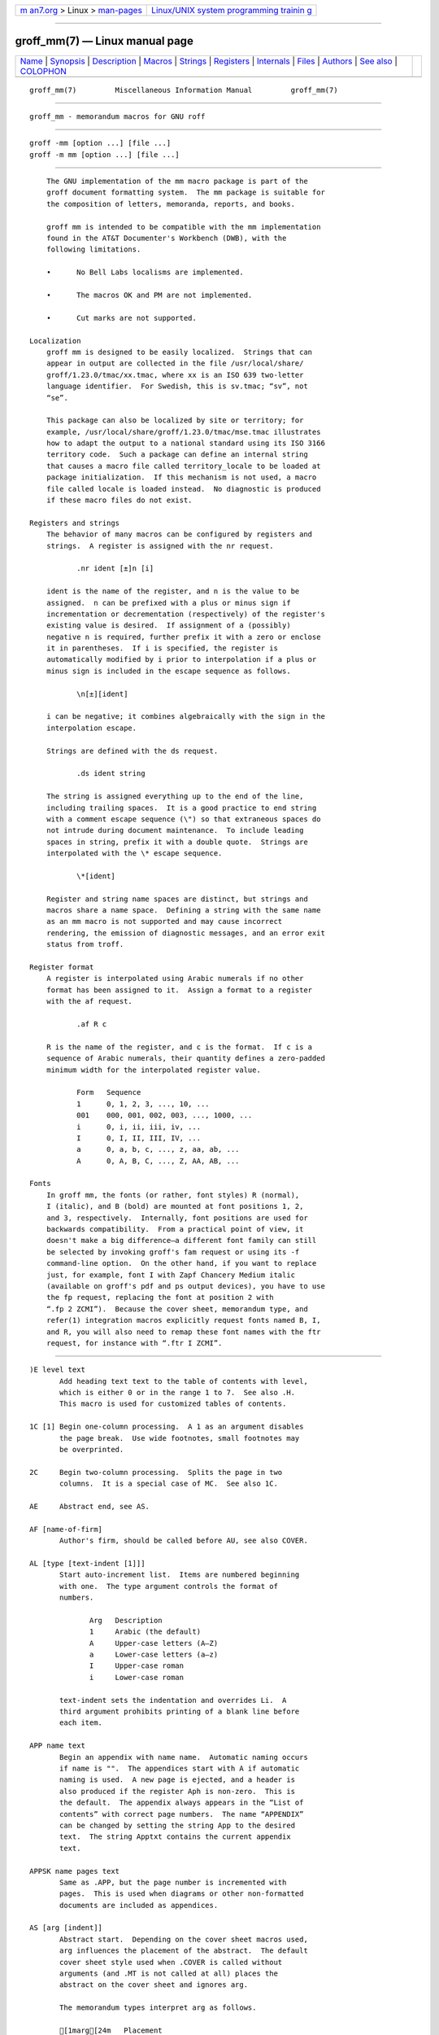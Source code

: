 .. container:: page-top

.. container:: nav-bar

   +----------------------------------+----------------------------------+
   | `m                               | `Linux/UNIX system programming   |
   | an7.org <../../../index.html>`__ | trainin                          |
   | > Linux >                        | g <http://man7.org/training/>`__ |
   | `man-pages <../index.html>`__    |                                  |
   +----------------------------------+----------------------------------+

--------------

groff_mm(7) — Linux manual page
===============================

+-----------------------------------+-----------------------------------+
| `Name <#Name>`__ \|               |                                   |
| `Synopsis <#Synopsis>`__ \|       |                                   |
| `Description <#Description>`__ \| |                                   |
| `Macros <#Macros>`__ \|           |                                   |
| `Strings <#Strings>`__ \|         |                                   |
| `Registers <#Registers>`__ \|     |                                   |
| `Internals <#Internals>`__ \|     |                                   |
| `Files <#Files>`__ \|             |                                   |
| `Authors <#Authors>`__ \|         |                                   |
| `See also <#See_also>`__ \|       |                                   |
| `COLOPHON <#COLOPHON>`__          |                                   |
+-----------------------------------+-----------------------------------+
| .. container:: man-search-box     |                                   |
+-----------------------------------+-----------------------------------+

::

   groff_mm(7)         Miscellaneous Information Manual         groff_mm(7)


-------------------------------------------------

::

          groff_mm - memorandum macros for GNU roff


---------------------------------------------------------

::

          groff -mm [option ...] [file ...]
          groff -m mm [option ...] [file ...]


---------------------------------------------------------------

::

          The GNU implementation of the mm macro package is part of the
          groff document formatting system.  The mm package is suitable for
          the composition of letters, memoranda, reports, and books.

          groff mm is intended to be compatible with the mm implementation
          found in the AT&T Documenter's Workbench (DWB), with the
          following limitations.

          •      No Bell Labs localisms are implemented.

          •      The macros OK and PM are not implemented.

          •      Cut marks are not supported.

      Localization
          groff mm is designed to be easily localized.  Strings that can
          appear in output are collected in the file /usr/local/share/
          groff/1.23.0/tmac/xx.tmac, where xx is an ISO 639 two-letter
          language identifier.  For Swedish, this is sv.tmac; “sv”, not
          “se”.

          This package can also be localized by site or territory; for
          example, /usr/local/share/groff/1.23.0/tmac/mse.tmac illustrates
          how to adapt the output to a national standard using its ISO 3166
          territory code.  Such a package can define an internal string
          that causes a macro file called territory_locale to be loaded at
          package initialization.  If this mechanism is not used, a macro
          file called locale is loaded instead.  No diagnostic is produced
          if these macro files do not exist.

      Registers and strings
          The behavior of many macros can be configured by registers and
          strings.  A register is assigned with the nr request.

                 .nr ident [±]n [i]

          ident is the name of the register, and n is the value to be
          assigned.  n can be prefixed with a plus or minus sign if
          incrementation or decrementation (respectively) of the register's
          existing value is desired.  If assignment of a (possibly)
          negative n is required, further prefix it with a zero or enclose
          it in parentheses.  If i is specified, the register is
          automatically modified by i prior to interpolation if a plus or
          minus sign is included in the escape sequence as follows.

                 \n[±][ident]

          i can be negative; it combines algebraically with the sign in the
          interpolation escape.

          Strings are defined with the ds request.

                 .ds ident string

          The string is assigned everything up to the end of the line,
          including trailing spaces.  It is a good practice to end string
          with a comment escape sequence (\") so that extraneous spaces do
          not intrude during document maintenance.  To include leading
          spaces in string, prefix it with a double quote.  Strings are
          interpolated with the \* escape sequence.

                 \*[ident]

          Register and string name spaces are distinct, but strings and
          macros share a name space.  Defining a string with the same name
          as an mm macro is not supported and may cause incorrect
          rendering, the emission of diagnostic messages, and an error exit
          status from troff.

      Register format
          A register is interpolated using Arabic numerals if no other
          format has been assigned to it.  Assign a format to a register
          with the af request.

                 .af R c

          R is the name of the register, and c is the format.  If c is a
          sequence of Arabic numerals, their quantity defines a zero-padded
          minimum width for the interpolated register value.

                 Form   Sequence
                 1      0, 1, 2, 3, ..., 10, ...
                 001    000, 001, 002, 003, ..., 1000, ...
                 i      0, i, ii, iii, iv, ...
                 I      0, I, II, III, IV, ...
                 a      0, a, b, c, ..., z, aa, ab, ...
                 A      0, A, B, C, ..., Z, AA, AB, ...

      Fonts
          In groff mm, the fonts (or rather, font styles) R (normal),
          I (italic), and B (bold) are mounted at font positions 1, 2,
          and 3, respectively.  Internally, font positions are used for
          backwards compatibility.  From a practical point of view, it
          doesn't make a big difference—a different font family can still
          be selected by invoking groff's fam request or using its -f
          command-line option.  On the other hand, if you want to replace
          just, for example, font I with Zapf Chancery Medium italic
          (available on groff's pdf and ps output devices), you have to use
          the fp request, replacing the font at position 2 with
          “.fp 2 ZCMI”).  Because the cover sheet, memorandum type, and
          refer(1) integration macros explicitly request fonts named B, I,
          and R, you will also need to remap these font names with the ftr
          request, for instance with “.ftr I ZCMI”.


-----------------------------------------------------

::

          )E level text
                 Add heading text text to the table of contents with level,
                 which is either 0 or in the range 1 to 7.  See also .H.
                 This macro is used for customized tables of contents.

          1C [1] Begin one-column processing.  A 1 as an argument disables
                 the page break.  Use wide footnotes, small footnotes may
                 be overprinted.

          2C     Begin two-column processing.  Splits the page in two
                 columns.  It is a special case of MC.  See also 1C.

          AE     Abstract end, see AS.

          AF [name-of-firm]
                 Author's firm, should be called before AU, see also COVER.

          AL [type [text-indent [1]]]
                 Start auto-increment list.  Items are numbered beginning
                 with one.  The type argument controls the format of
                 numbers.

                        Arg   Description
                        1     Arabic (the default)
                        A     Upper-case letters (A–Z)
                        a     Lower-case letters (a–z)
                        I     Upper-case roman
                        i     Lower-case roman

                 text-indent sets the indentation and overrides Li.  A
                 third argument prohibits printing of a blank line before
                 each item.

          APP name text
                 Begin an appendix with name name.  Automatic naming occurs
                 if name is "".  The appendices start with A if automatic
                 naming is used.  A new page is ejected, and a header is
                 also produced if the register Aph is non-zero.  This is
                 the default.  The appendix always appears in the “List of
                 contents” with correct page numbers.  The name “APPENDIX”
                 can be changed by setting the string App to the desired
                 text.  The string Apptxt contains the current appendix
                 text.

          APPSK name pages text
                 Same as .APP, but the page number is incremented with
                 pages.  This is used when diagrams or other non-formatted
                 documents are included as appendices.

          AS [arg [indent]]
                 Abstract start.  Depending on the cover sheet macros used,
                 arg influences the placement of the abstract.  The default
                 cover sheet style used when .COVER is called without
                 arguments (and .MT is not called at all) places the
                 abstract on the cover sheet and ignores arg.

                 The memorandum types interpret arg as follows.

                 [1marg[24m   Placement
                 0     The abstract is printed on page 1 and on the cover
                       sheet if used in the released-paper style (MT 4);
                       otherwise, it is printed on page 1 without a cover
                       sheet.
                 1     The abstract is printed only on the cover sheet (MT
                       4 only).

                 An abstract is not printed at all in external letters (MT
                 5).

                 The indent parameter controls the indentation of both
                 margins; otherwise normal text indentation is used.  Its
                 value is interpreted in ens by default.

          AST [title]
                 Abstract title.  Default is “ABSTRACT”.  Sets the text
                 above the abstract text.

          AT title [...]
                 Author's title(s).  If present, AT must appear just after
                 the corresponding author's AU.  Each title shows up on a
                 separate output line after the name in the signature block
                 and in the ms cover sheet style.

          AU [name [initials [loc [dept [ext [room [arg1 [arg2 [arg3]]]]]]]]]
                 Author information.  Specifies the author of the memo or
                 paper, and is printed on the cover sheet and in other
                 similar places.  AU must not appear before TL.  The author
                 information can contain initials, location, department,
                 telephone extension, room number or name, and up to three
                 additional arguments.

          AV [name [1]]
                 Approval signature.  Generates an approval line with place
                 for signature and date.  The text “APPROVED:” can be
                 changed with the string Letapp; it is replaced with an
                 empty line if there is a second argument.  The text “Date”
                 can be changed with the string Letdate.

          AVL [name]
                 Letter signature.  Generates a line with place for
                 signature.

          B [bold-text [previous-font-text]] ...
                 Join bold-text in boldface with previous-font-text in the
                 previous font, without space between the arguments.  If no
                 arguments, switch font to bold style.

          B1     Begin boxed, kept display.  The text is indented one
                 character, and the right margin is one character shorter.

          B2     End boxed, kept display.

          BE     End bottom block, see BS.

          BI [bold-text [italic-text]] ...
                 Join bold-text in boldface with italic-text in italics,
                 without space between the arguments.

          BL [text-indent [1]]
                 Start bullet list.  Initializes a list with a bullet and a
                 space in the beginning of each list item (see LI).  text-
                 indent overrides the default indentation of the list items
                 set by register Pi.  A third argument prohibits printing
                 of a blank line before each item.

          BR [bold-text [roman-text]] ...
                 Join bold-text in boldface with roman-text in roman style,
                 without space between the arguments.

          BS     Bottom block start.  Begins the definition of a text block
                 which is printed at the bottom of each page.  The block
                 ends with BE.

          BVL text-indent [mark-indent [1]]
                 Start of broken variable-item list.  Broken variable-item
                 list has no fixed mark, it assumes that every LI has a
                 mark instead.  The text always begins at the next line
                 after the mark.  text-indent sets the indentation to the
                 text, and mark-indent the distance from the current
                 indentation to the mark.  A third argument prohibits
                 printing of a blank line before each item.

          COVER [style]
                 Begin a cover sheet description.  It is important that
                 .COVER appear before any of the body text (or main matter)
                 of a document.  The argument style is used to construct
                 the file name
                 /usr/local/share/groff/1.23.0/tmac/mm/style.cov and load
                 it with the mso request.  Therefore it is possible to
                 create unlimited types of cover sheets.  The default style
                 is ms; it structures a cover sheet to resemble that used
                 by the ms package.  .COVER requires a .COVEND at the end
                 of the cover description.  Always use the following
                 ordering of the cover sheet macros.

                        .COVER
                        .TL
                        .AF
                        .AU
                        .AT
                        .AS
                        .AE
                        .COVEND

                 Only .TL and .AU are required.

          COVEND End the cover description and output the cover page.  This
                 macro is defined in the cover sheet macro file.

          DE     Display end.  Ends a block of text or display that begins
                 with DS or DF.

          DF [format [fill [rindent]]]
                 Begin floating display (no nesting allowed).  A floating
                 display is saved in a queue and is printed in the order
                 entered.  Format, fill, and rindent are the same as in DS.
                 Floating displays are controlled by the registers De and
                 Df.

                 De register

                        0   Nothing special, this is the default.
                        1   A page eject occurs after each printed display,
                            giving only one display per page and no text
                            following it.

                 Df register

                        0   Displays are printed at the end of each section
                            (when section-page numbering is active) or at
                            the end of the document.
                        1   A new display is printed on the current page if
                            there is enough space, otherwise it is printed
                            at the end of the document.
                        2   One display is printed at the top of each page
                            or column (in multi-column mode).
                        3   Print one display if there is enough space for
                            it, otherwise it is printed at the top of the
                            next page or column.
                        4   Print as many displays as possible in a new
                            page or column.  A page break occurs between
                            each display if De is not zero.
                        5   Fill the current page with displays and the
                            rest beginning at a new page or column.  (This
                            is the default.)  A page break occurs between
                            each display if De is not zero.

          DL [text-indent [1 [1]]]
                 Dash list start.  Begins a list where each item is printed
                 after a dash.  text-indent changes the default indentation
                 of the list items set by register Pi.  A second argument
                 prevents an empty line between each list item.  See LI.  A
                 third argument prohibits printing of a blank line before
                 each item.

          DS [format [fill [rindent]]]
                 Static display start.  Begins collection of text until DE.
                 The text is printed together on the same page, unless it
                 is longer than the height of the page.  DS can be nested
                 arbitrarily.

                 format

                        ""     No indentation.

                        none   No indentation.
                        L      No indentation.
                        I      Indent text with the value of register Si.
                        C      Center each line.
                        CB     Center the whole display as a block.
                        R      Right-adjust the lines.
                        RB     Right-adjust the whole display as a block.

                 The values “L”, “I”, “C”, and “CB” can also be specified
                 as “0”, “1”, “2”, and “3”, respectively, for compatibility
                 reasons.

                 fill

                        ""     Line-filling turned off.
                        none   Line-filling turned off.
                        N      Line-filling turned off.
                        F      Line-filling turned on.

                 “N” and “F” can also be specified as “0” and “1”,
                 respectively.

                 By default, an empty line is printed before and after the
                 display.  Setting register Ds to 0 prevents this.  rindent
                 shortens the line length by that amount.

          EC [title [override [flag [refname]]]]
                 Equation title.  Sets a title for an equation.  The
                 override argument changes the numbering.

                 flag

                        none   override is a prefix to the number.
                        0      override is a prefix to the number.
                        1      override is a suffix to the number.
                        2      override replaces the number.

                 EC uses the register Ec as a counter.  It is possible to
                 use .af to change the format of the number.  If register
                 Of is 1, the format of title uses a dash instead of a dot
                 after the number.

                 The string Le controls the title of the List of Equations;
                 default is “LIST OF EQUATIONS”.  The List of Equations is
                 printed only if register Le is 1.  The default is 0.  The
                 string Liec contains the word “Equation”, which is printed
                 before the number.  If refname is used, then the equation
                 number is saved with .SETR, and can be retrieved with
                 “.GETST refname”.

                 Special handling of the title occurs if EC is used inside
                 DS/DE; it is not affected by the format of DS.

          EF [arg]
                 Even-page footer, printed just above the normal page
                 footer on even pages.  See PF.

                 This macro defines string EOPef.

          EH [arg]
                 Even-page header, printed just below the normal page
                 header on even pages.  See PH.

                 This macro defines string TPeh.

          EN     Equation end, see EQ.

          EOP    End-of-page user-defined macro.  This macro is called
                 instead of the normal printing of the footer.  The macro
                 is executed in a separate environment, without any trap
                 active.  See TP.

                 Strings available to EOP

                 EOPf    argument of PF
                 EOPef   argument of EF
                 EOPof   argument of OF

          EPIC [-L] width height [name]
                 Draw a box with the given width and height.  It also
                 prints the text name or a default string if name is not
                 specified.  This is used to include external pictures;
                 just give the size of the picture.  -L left-aligns the
                 picture; the default is to center.  See PIC.

          EQ [label]
                 Equation start.  EQ/EN are the delimiters for equations
                 written for eqn(1).  EQ/EN must be inside of a DS/DE pair,
                 except if EQ is used to set options for eqn only.  The
                 label argument appears at the right margin of the
                 equation, centered vertically within the DS/DE block,
                 unless register Eq is 1.  Then the label appears at the
                 left margin.

                 If there are multiple EQ/EN blocks within a single DS/DE
                 pair, only the last equation label (if any) is printed.

          EX [title [override [flag [refname]]]]
                 Exhibit title.  The arguments are the same as for EC.  EX
                 uses the register Ex as a counter.  The string Lx controls
                 the title of the List of Exhibits; default is “LIST OF
                 EXHIBITS”.  The List of Exhibits is printed only if
                 register Lx is 1, which is the default.  The string Liex
                 contains the word “Exhibit”, which is printed before the
                 number.  If refname is used, the exhibit number is saved
                 with .SETR, and can be retrieved with “.GETST refname”.

                 Special handling of the title occurs if EX is used inside
                 DS/DE; it is not affected by the format of DS.

          FC [closing]
                 Print “Yours very truly,” as a formal closing of a letter
                 or memorandum.  The argument replaces the default string.
                 The default is stored in the string Letfc.

          FD [arg [1]]
                 Footnote default format.  Controls the hyphenation
                 (hyphen), adjustment to the right margin (adjust), and
                 indentation of footnote text (indent).  It can also change
                 the label justification (ljust).

                        arg   hyphen   adjust   indent   ljust
                        0     no       yes      yes      left
                        1     yes      yes      yes      left
                        2     no       no       yes      left
                        3     yes      no       yes      left
                        4     no       yes      no       left
                        5     yes      yes      no       left
                        6     no       no       no       left
                        7     yes      no       no       left
                        8     no       yes      yes      right
                        9     yes      yes      yes      right
                        10    no       no       yes      right
                        11    yes      no       yes      right

                 An argument greater than or equal to 11 is considered as
                 value 0.  The default for mm is 10.

          FE     Footnote end.

          FG [title [override [flag [refname]]]]
                 Figure title.  The arguments are the same as for EC.  FG
                 uses the register Fg as a counter.  The string Lf controls
                 the title of the List of Figures; default is “LIST OF
                 FIGURES”.  The List of Figures is printed only if register
                 Lf is 1, which is the default.  The string Lifg contains
                 the word “Figure”, which is printed before the number.  If
                 refname is used, then the figure number is saved with
                 .SETR, and can be retrieved with “.GETST refname”.

                 Special handling of the title occurs if FG is used inside
                 DS/DE, it is not affected by the format of DS.

          FS [label]
                 Footnote start.  The footnote is ended by FE.  By default,
                 footnotes are automatically numbered; the number is
                 available in string F.  Just add \*F in the text.  By
                 adding label, it is possible to have other number or names
                 on the footnotes.  Footnotes in displays are now possible.
                 An empty line separates footnotes; the height of the line
                 is controlled by register Fs, default value is 1.

          GETHN refname [varname]
                 Include the header number where the corresponding “.SETR
                 refname” was placed.  This is displayed as “X.X.X.” in
                 pass 1.  See INITR.  If varname is used, GETHN sets the
                 string varname to the header number.

          GETPN refname [varname]
                 Include the page number where the corresponding “.SETR
                 refname” was placed.  This is displayed as “9999” in
                 pass 1.  See INITR.  If varname is used, GETPN sets the
                 string varname to the page number.

          GETR refname
                 Combine GETHN and GETPN with the text “chapter” and
                 “, page”.  The string Qrf contains the text for the cross
                 reference:

                        .ds Qrf See chapter \\*[Qrfh], page \\*[Qrfp].

                 Qrf may be changed to support other languages.  Strings
                 Qrfh and Qrfp are set by GETR and contain the page and
                 header number, respectively.

          GETST refname [varname]
                 Include the string saved with the second argument to
                 .SETR.  This is a dummy string in pass 1.  If varname is
                 used, GETST sets it to the saved string.  See INITR.

          H level [heading-text [heading-suffix]]
                 Numbered section heading.  Section headers can have a
                 level between 1 and 14; level 1 is the top level.  The
                 text is given in heading-text, and must be surrounded by
                 double quotes if it contains spaces.  heading-suffix is
                 added to the header in the text but not in the table of
                 contents.  This is normally used for footnote marks and
                 similar things.  Don't use \*F in heading-suffix, it
                 doesn't work.  A manual label must be used, see FS.

                 A call to the paragraph macro P directly after H is
                 ignored.  H takes care of spacing and indentation.

                 Page ejection before heading

                        Register Ej controls page ejection before the
                        heading.  By default, a level-one heading gets two
                        blank lines before it; higher levels only get one.
                        A new page is ejected before each first-level
                        heading if register Ej is 1.  All levels below or
                        equal the value of Ej get a new page.  Default
                        value for Ej is 0.

                 Heading break level

                        A line break occurs after the heading if the
                        heading level is less or equal to register Hb.
                        Default value is 2.

                 Heading space level

                        A blank line is inserted after the heading if the
                        heading level is less or equal to register Hs.
                        Default value is 2.

                        Text follows the heading on the same line if the
                        level is greater than both Hb and Hs.

                 Post-heading indent

                        Indentation of the text after the heading is
                        controlled by register Hi.  Default value is 0.

                        Hi

                        0   The text is left-justified.
                        1   Indentation of the text follows the value of
                            register Pt , see P.
                        2   The text is lined up with the first word of the
                            heading.

                 Centered section headings

                        All headings whose level is equal or below register
                        Hc and also less than or equal to Hb or Hs are
                        centered.

                 Font control of the heading

                        The font of each heading level is controlled by
                        string HF.  It contains a font number or font name
                        for each level.  Default value is

                               2 2 2 2 2 2 2 2 2 2 2 2 2 2

                        (all headings in italic).  This could also be
                        written as

                               I I I I I I I I I I I I I I

                        Note that some other implementations use
                        3 3 2 2 2 2 2 as the default value.  All omitted
                        values are presumed to have value 1.

                 Point size control

                        String HP controls the point size of each heading,
                        in the same way as HF controls the font.  A value
                        of 0 selects the default point size.  Default value
                        is

                               0 0 0 0 0 0 0 0 0 0 0 0 0 0

                        Beware that only the point size changes, not the
                        vertical size.  The latter can be controlled by the
                        user-specified macros HX and/or HZ.

                 Heading counters

                        Fourteen registers named H1 up to H14 contain the
                        counter for each heading level.  The values are
                        printed using Arabic numerals; this can be changed
                        with the macro HM (see below).  All marks are
                        concatenated before printing.  To avoid this, set
                        register Ht to 1.  This only prints the current
                        heading counter at each heading.

                 Automatic table of contents

                        All headings whose level is equal or below register
                        Cl are saved to be printed in the table of
                        contents.  Default value is 2.

                 Special control of the heading, user-defined macros

                        The following macros can be defined by the user to
                        get a finer control of vertical spacing, fonts, or
                        other features.  Argument level is the level-
                        argument to H, but 0 for unnumbered headings (see
                        HU).  Argument rlevel is the real level; it is set
                        to register Hu for unnumbered headings.  Argument
                        heading-text is the text argument to H and HU.

                        HX level rlevel heading-text
                               This macro is called just before the
                               printing of the heading.  The following
                               registers are available for HX.  Note that
                               HX may alter }0, }2, and ;3.

                               }0 (string)
                                      Contains the heading mark plus two
                                      spaces if rlevel is non-zero,
                                      otherwise empty.

                               ;0 (register)
                                      Contains the position of the text
                                      after the heading.  0 means that the
                                      text should follow the heading on the
                                      same line, 1 means that a line break
                                      should occur before the text, and
                                      2 means that a blank line should
                                      separate the heading and the text.

                               }2 (string)
                                      Contains two spaces if register ;0
                                      is 0.  It is used to separate the
                                      heading from the text.  The string is
                                      empty if ;0 is non-zero.

                               ;3 (register)
                                      Contains the needed space in units
                                      after the heading.  Default is 2v.
                                      Can be used to change things like
                                      numbering (}0), vertical spacing
                                      (}2), and the needed space after the
                                      heading.

                        HY dlevel rlevel heading-text
                               This macro is called after size and font
                               calculations and might be used to change
                               indentation.

                        HZ dlevel rlevel heading-text
                               This macro is called after the printing of
                               the heading, just before H or HU exits.  Can
                               be used to change the page header according
                               to the section heading.

          HC [hyphenation-character]
                 Set hyphenation character.  Default value is “\%”.  Resets
                 to the default if called without argument.  Hyphenation
                 can be turned off by setting register Hy to 0 at the
                 beginning of the file.

          HM [arg1 [arg2 [... [arg14]]]]
                 Heading mark style.  Controls the type of marking for
                 printing of the heading counters.  Default is 1 for all
                 levels.

                 Argument

                 1      Arabic numerals.
                 0001   Arabic numerals with leading zeroes, one or more.
                 A      upper-case alphabetic
                 a      lower-case alphabetic
                 I      upper-case roman numerals
                 i      lower-case roman numerals
                 ""     Arabic numerals.

          HU heading-text
                 Unnumbered section header.  HU behaves like H at the level
                 in register Hu.  See H.

          HX dlevel rlevel heading-text
                 User-defined heading exit.  Called just before printing
                 the header.  See H.

          HY dlevel rlevel heading-text
                 User-defined heading exit.  Called just before printing
                 the header.  See H.

          HZ dlevel rlevel heading-text
                 User-defined heading exit.  Called just after printing the
                 header.  See H.

          I [italic-text [previous-font-text]] ...
                 Join italic-text in italics with previous-font-text in the
                 previous font, without space between the arguments.  If no
                 arguments, switch font to italic style.

          IA [addressee-name [title]]
                 Begin specification of the addressee and addressee's
                 address in letter style.  Several names can be specified
                 with empty IA/IE-pairs, but only one address.  See LT.

          IB [italic-text [bold-text]] ...
                 Join italic-text in italics with bold-text in boldface,
                 without space between the arguments.

          IE     End the address specification after IA.

          INITI type filename [macro]
                 Initialize the new index system and set the filename to
                 collect index lines in with IND.  Argument type selects
                 the type of index: page number, header marks or both.  The
                 default is page numbers.

                 It is also possible to create a macro that is responsible
                 for formatting each row; just add the name of the macro as
                 a third argument.  The macro is then called with the index
                 as argument(s).

                 type

                 N   Page numbers
                 H   Header marks
                 B   Both page numbers and header marks, separated with a
                     tab character.

          INITR filename
                 Initialize the cross reference macros.  Cross references
                 are written to stderr and are supposed to be redirected
                 into file filename.qrf.  Requires two passes with groff;
                 this is handled by a separate program called mmroff(1).
                 This program exists because groff(1) by default
                 deactivates the unsafe operations that are required by
                 INITR.  The first pass looks for cross references, and the
                 second one includes them.  INITR can be used several
                 times, but it is only the first occurrence of INITR that
                 is active.

                 See also SETR, GETPN, and GETHN.

          IND arg1 [arg2 [...]]
                 Write a line in the index file selected by INITI with all
                 arguments and the page number or header mark separated by
                 tabs.

                        Examples

                        arg1\tpage number
                        arg1\targ2\tpage number
                        arg1\theader mark
                        arg1\tpage number\theader mark

          INDP   Print the index by running the command specified by the
                 string Indcmd, which has “sort -t\t” as the default value.
                 INDP reads the output from the command to form the index,
                 by default in two columns (this can be changed by defining
                 TYIND).  The index is printed with the string Index as
                 header; the default is “INDEX”.  One-column processing is
                 reactivated after the list.  INDP calls the user-defined
                 macros TXIND, TYIND, and TZIND if defined.  TXIND is
                 called before printing the string “INDEX”, TYIND is called
                 instead of printing “INDEX”, and TZIND is called after the
                 printing and should take care of restoring to normal
                 operation again.

          IR [italic-text [roman-text]] ...
                 Join italic-text in italics with roman-text in roman
                 style, without space between the arguments.

          ISODATE [0]
                 Use ISO 8601 format for the date string DT used by some
                 cover sheet and memorandum types; that is, YYYY-MM-DD.
                 Must be called before ND to be effective.  If given an
                 argument of 0, the traditional date format for the groff
                 locale is used; this is also the default.

          LB text-indent mark-indent pad type [mark [LI-space [LB-space]]]
                 List-begin macro.  This is the common macro used for all
                 lists.  text-indent is the number of spaces to indent the
                 text from the current indentation.

                 pad and mark-indent control where to put the mark.  The
                 mark is placed within the mark area, and mark-indent sets
                 the number of spaces before this area.  By default it
                 is 0.  The mark area ends where the text begins.  The
                 start of the text is still controlled by text-indent.

                 The mark is left-justified within the mark area if pad
                 is 0.  If pad is greater than 0, mark-indent is ignored,
                 and the mark is placed pad spaces before the text.  This
                 right-justifies the mark.

                 If type is 0 the list either has a hanging indentation or,
                 if argument mark is given, the string mark as a mark.

                 If type is greater than 0 automatic numbering occurs,
                 using arabic numbers if mark is empty.  mark can then be
                 any of “1”, “A”, “a”, “I”, or “i”.

                 type selects one of six possible ways to display the mark.

                 type

                        1   x.
                        2   x)
                        3   (x)
                        4   [x]
                        5   <x>
                        6   {x}

                 Every item in the list gets LI-space number of blank lines
                 before them.  Default is 1.

                 LB itself prints LB-space blank lines.  Default is 0.

          LC [list-level]
                 List-status clear.  Terminates all current active lists
                 down to list-level, or 0 if no argument is given.  This is
                 used by H to clear any active list.

          LE [1] List end.  Terminates the current list.  LE outputs a
                 blank line if an argument is given.

          LI [mark [1|2]]
                 List item preceding every item in a list.  Without
                 argument, LI prints the mark determined by the current
                 list type.  By giving LI one argument, it uses that as the
                 mark instead.  Two arguments to LI makes mark a prefix to
                 the current mark.  There is no separating space between
                 the prefix and the mark if the second argument is “2”
                 instead of “1”.  This behaviour can also be achieved by
                 setting register Limsp to zero.  A zero length mark makes
                 a hanging indentation instead.

                 A blank line is printed before the list item by default.
                 This behaviour can be controlled by register Ls.  Pre-
                 spacing occurs for each list level less than or equal to
                 Ls.  Default value is 99.  There is no nesting limit.

                 The indentation can be changed through register Li.
                 Default is 6.

                 All lists begin with a list initialization macro, LB.
                 There are, however, seven predefined list types to make
                 lists easier to use.  They all call LB with different
                 default values.

                        AL    Automatically Incremented List
                        ML    Marked List
                        VL    Variable-Item List
                        BL    Bullet List
                        DL    Dash List
                        RL    Reference List
                        BVL   Broken Variable List.

                 These lists are described at other places in this manual.
                 See also LB.

          LT [arg]
                 Format a letter in one of four different styles depending
                 on the argument.  Also see section “Internals” below.

                        Arg   Style
                        BL    Blocked.  Date line, return address, writer's
                              address and closing begins at the center of
                              the line.  All other lines begin at the left
                              margin.
                        SB    Semi-blocked.  Same as blocked, except that
                              the first line in every paragraph is indented
                              five spaces.

                        FB    Full-blocked.  All lines begin at the left
                              margin.
                        SP    Simplified.  As full-blocked, but the
                              salutation is replaced by a fully-capitalized
                              subject, any formal closing is omitted, and
                              the author's signature is presented on a
                              single line in full capitals.

          LO type [arg]
                 Specify options in letter (see .LT).  This is a list of
                 the standard options:

                        CN   Confidential notation.  Prints “CONFIDENTIAL”
                             on the second line below the date line.  Any
                             argument replaces “CONFIDENTIAL”.  See also
                             string LetCN.
                        RN   Reference notation.  Prints “In reference to:”
                             and the argument two lines below the date
                             line.  See also string LetRN.
                        AT   Attention.  Prints “ATTENTION:” and the
                             argument below the inside address.  See also
                             string LetAT.
                        SA   Salutation.  Prints ”To Whom It May Concern:”
                             or the argument if it was present.  The
                             salutation is printed two lines below the
                             inside address.  See also string LetSA.
                        SJ   Subject line.  Prints the argument as subject
                             prefixed with “SUBJECT:” two lines below the
                             inside address, except in letter type “SP”,
                             where the subject is printed in all-capital
                             without any prefix.  See also string LetSJ.

          MC column-size [column-separation]
                 Begin multiple columns.  Return to normal with 1C.  MC
                 creates as many columns as the current line length
                 permits.  column-size is the width of each column, and
                 column-separation is the space between two columns.
                 Default separation is column-size/15.  See also 1C.

          ML mark [text-indent [1]]
                 Marked list start.  The mark argument is printed before
                 each list item.  text-indent sets the indent and overrides
                 Li.  A third argument prohibits printing of a blank line
                 before each item.

          MT [number [addressee]]
                 Memorandum type.  The argument number is used to construct
                 the file name
                 /usr/local/share/groff/1.23.0/tmac/mm/number.MT and load
                 it with the mso request.  Memorandum types 0 to 5 are
                 supported; any other value of number is mapped to type 6.
                 If number is omitted, 0 is implied.  addressee sets a
                 string analogous to one used by AT&T cover sheet macros
                 that are not implemented in groff mm.

                        0   Normal memorandum, no type printed.
                        1   Memorandum with “MEMORANDUM FOR FILE” printed.
                        2   Memorandum with “PROGRAMMER'S NOTES” printed.
                        3   Memorandum with “ENGINEER'S NOTES” printed.
                        4   Released paper style.
                        5   External letter style.

                 See also COVER/COVEND, a more flexible type of cover page.

          MOVE y-pos [x-pos [line-length]]
                 Move to a position, setting page offset to x-pos.  If
                 line-length is not given, the difference between current
                 and new page offset is used.  Use PGFORM without arguments
                 to return to normal.

          MULB cw1 space1 [cw2 space2 [cw3 ...]]
                 Begin a special multi-column mode.  All columns widths
                 must be specified.  The space between the columns must be
                 specified also.  The last column does not need any space
                 definition.  MULB starts a diversion, and MULE ends the
                 diversion and prints the columns.  The unit for the width
                 and space arguments is “n”, but MULB accepts all normal
                 unit specifications like “c” and “i”.  MULB operates in a
                 separate environment.

          MULN   Begin the next column.  This is the only way to switch the
                 column.

          MULE   End the multi-column mode and print the columns.

          nP [type]
                 Print numbered paragraph with header level two.  See .P.

          NCOL   Force printing to the next column.  Don't use this
                 together with the MUL* macros, see 2C.

          NS [arg [1]]
                 Print different types of notations.  The argument selects
                 between the predefined type of notations.  If the second
                 argument is available, then the argument becomes the
                 entire notation.  If the argument doesn't select a
                 predefined type, it is printed as “Copy (arg) to”.  It is
                 possible to add more standard notations; see the strings
                 Letns and Letnsdef.

                        Arg    Notation
                        none   Copy To
                        ""     Copy To
                        1      Copy To (with att.) to
                        2      Copy To (without att.) to
                        3      Att.
                        4      Atts.
                        5      Enc.
                        6      Encs.
                        7      Under separate cover
                        8      Letter to
                        9      Memorandum to
                        10     Copy (with atts.) to
                        11     Copy (without atts.) to
                        12     Abstract Only to
                        13     Complete Memorandum to
                        14     CC

          ND new-date
                 New date.  Overrides the current date.  Date is not
                 printed if new-date is an empty string.

          OF [arg]
                 Odd-page footer, a line printed just above the normal
                 footer.  See EF and PF.

                 This macro defines string EOPof.

          OH [arg]
                 Odd-page header, a line printed just below the normal
                 header.  See EH and PH.

                 This macro defines string TPoh.

          OP     Make sure that the following text is printed at the top of
                 an odd-numbered page.  Does not output an empty page if
                 currently at the top of an odd page.

          P [type]
                 Begin new paragraph.  P without argument produces
                 left-justified text, even the first line of the paragraph.
                 This is the same as setting type to 0.  If the argument
                 is 1, the first line of text following P is indented by
                 the number of spaces in register Pi, by default 5.

                 Instead of giving an argument to P it is possible to set
                 the paragraph type in register Pt.  Using 0 and 1 is the
                 same as adding that value to P.  A value of 2 indents all
                 paragraphs, except after headings, lists, and displays
                 (this value can't be used as an argument to P itself).

                 The space between two paragraphs is controlled by register
                 Ps, and is 1 by default (one blank line).

          PGFORM [linelength [pagelength [pageoffset [1]]]]
                 Set line length, page length, and/or page offset.  This
                 macro can be used for special formatting, like letter
                 heads and other.  It is normally the first macro call in a
                 file, though it is not necessary.  PGFORM can be used
                 without arguments to reset everything after a MOVE call.
                 A line break is done unless the fourth argument is given.
                 This can be used to avoid the page number on the first
                 page while setting new width and length.  (It seems as if
                 this macro sometimes doesn't work too well.  Use the
                 command-line arguments to change line length, page length,
                 and page offset instead.)

          PGNH   No header is printed on the next page.  Used to get rid of
                 the header in letters or other special texts.  This macro
                 must be used before any text to inhibit the page header on
                 the first page.

          PIC [-B] [-L] [-C] [-R] [-I n] filename [width [height]]
                 Include a PostScript file in the document.  The macro
                 depends on mmroff(1) and INITR.  The arguments -L, -C, -R,
                 and -I n adjust the picture or indent it.  With no flag
                 the picture is adjusted to the left.  Adding -B draws a
                 box around the picture.  The optional width and height can
                 also be given to resize the picture.

          PE     Picture end.  Ends a picture for pic(1).

          PF [arg]
                 Page footer.  PF sets the line to be printed at the bottom
                 of each page.  Empty by default.  See PH for the argument
                 specification.

                 This macro defines string EOPf.

          PH [arg]
                 Page header, a line printed at the top of each page.  The
                 argument should be specified as

                        "'left-part'center-part'right-part'"

                 where left-part, center-part, and right-part are printed
                 left-justified, centered, and right justified,
                 respectively.  Within the argument to PH, the character
                 “%” is changed to the current page number.  The default
                 argument is

                        "''- % -''"

                 which gives the page number between two dashes.

                 This macro defines string TPh.

          PS     Picture start (from pic).  Begins a picture for pic(1).

          PX     Page header user-defined exit.  This macro is called just
                 after the printing of the page header in no-space mode.

          R [roman-text [previous-font-text]] ...
                 Join roman-text in roman style with previous-font-text in
                 the previous font, without space between the arguments.
                 If no arguments, switch font to roman style.

          RB [roman-text [bold-text]] ...
                 Join roman-text in roman style with bold-text in boldface,
                 without space between the arguments.

          RD [prompt [diversion [string]]]
                 Read from standard input to diversion and/or string.  The
                 text is saved in a diversion named diversion.  Recall the
                 text by writing the name of the diversion after a dot on
                 an empty line.  A string is also defined if string is
                 given.  Diversion and/or prompt can be empty ("").

          RF     Reference end.  Ends a reference definition and returns to
                 normal processing.  See RS.

          RI [roman-text [italic-text]] ...
                 Join roman-text in roman style with italic-text in
                 italics, without space between the arguments.

          RL [text-indent[1]]
                 Reference list start.  Begins a list where each item is
                 preceded with an automatically incremented number between
                 square brackets.  text-indent changes the default
                 indentation.

          RP [arg1 [arg2]]
                 Produce reference page.  This macro can be used if a
                 reference page is wanted somewhere in the document.  It is
                 not needed if TC is used to produce a table of contents.
                 The reference page is then printed automatically.

                 The reference counter is not reset if arg1 is 1.

                 arg2 tells RP whether to eject a page or not.

                 arg2

                        0   The reference page is printed on a separate page.
                        1   Do not eject page after the list.
                        2   Do not eject page before the list.
                        3   Do not eject page before and after the list.

                 The reference items are separated by a blank line.
                 Setting register Ls to 0 suppresses the line.

                 The string Rp contains the reference page title and is set
                 to “REFERENCES” by default.  The register Rpe holds the
                 default value for the second argument of RP; it is
                 initially set to 0.

          RS [string-name]
                 Begin an automatically numbered reference definition.  Put
                 the string \*(Rf where the reference mark should be and
                 write the reference between RS/RF at next new line after
                 the reference mark.  The reference number is stored in
                 register :R.  If string-name is given, a string with that
                 name is defined and contains the current reference mark.
                 The string can be referenced as \*[string-name] later in
                 the text.

          S [size [spacing]]
                 Set point size and vertical spacing.  If any argument is
                 equal to “P”, the previous value is used.  A “C” means the
                 current value, and “D” the default value.  If “+” or “-”
                 is used before the value, the current value is incremented
                 or decremented, respectively.

          SA [arg]
                 Set right-margin justification.  Justification is turned
                 on by default.  No argument or value “0” turns off
                 justification, and “1” turns on justification.

          SETR refname [string]
                 Remember the current header and page number as refname.
                 Saves string if string is defined.  string is retrieved
                 with .GETST.  See INITR.

          SG [arg [1]]
                 Signature line.  Prints the authors name(s) after the
                 formal closing.  The argument is appended to the reference
                 data, printed at either the first or last author.  The
                 reference data is the location, department, and initials
                 specified with .AU.  It is printed at the first author if
                 the second argument is given, otherwise at the last.  No
                 reference data is printed if the author(s) is specified
                 through .WA/.WE.  See section “Internals” below.

          SK [pages]
                 Skip pages.  If pages is 0 or omitted, a skip to the next
                 page occurs unless it is already at the top of a page.
                 Otherwise it skips pages pages.

          SM string1 [string2 [string3]]
                 Make a string smaller.  If string2 is given, string1 is
                 made smaller and string2 stays at normal size,
                 concatenated with string1.  With three arguments,
                 everything is concatenated, but only string2 is made
                 smaller.

          SP [lines]
                 Space vertically.  lines can have any scaling factor, like
                 “3i” or “8v”.  Several SP calls in a line only produces
                 the maximum number of lines, not the sum.  SP is ignored
                 also until the first text line in a page.  Add \& before a
                 call to SP to avoid this.

          TAB    Reset tabs to every 5n.  Normally used to reset any
                 previous tab positions.

          TB [title [override [flag [refname]]]]
                 Table title.  The arguments are the same as for EC.  TB
                 uses the register Tb as a counter.  The string Lt controls
                 the title of the List of Tables; default value is “LIST OF
                 TABLES”.  The List of Tables is printed only if register
                 Lt is 1, which is the default.  The string Litb contains
                 the word “TABLE”, which is printed before the number.

                 Special handling of the title occurs if TB is used inside
                 DS/DE, it is not affected by the format of DS.

          TC [slevel [spacing [tlevel [tab [h1 [h2 [h3 [h4 [h5]]]]]]]]]
                 Table of contents.  This macro is normally used as the
                 last line of the document.  It generates a table of
                 contents with headings up to the level controlled by
                 register Cl.  Note that Cl controls the saving of
                 headings, it has nothing to do with TC.  Headings with a
                 level less than or equal to slevel get spacing number of
                 lines before them.  Headings with a level less than or
                 equal to tlevel have their page numbers right-justified
                 with dots or spaces separating the text and the page
                 number.  Spaces are used if tab is greater than zero, dots
                 otherwise.  Other headings have the page number directly
                 at the end of the heading text (ragged-right).

                 The rest of the arguments is printed, centered, before the
                 table of contents.

                 The user-defined macros TX and TY are used if TC is called
                 with at most four arguments.  TX is called before the
                 printing of the string “CONTENTS”, and TY is called
                 instead of printing “CONTENTS”.

                 Equivalent macros can be defined for list of figures,
                 tables, equations and exhibits by defining TXxx or TYxx,
                 where xx is “Fg”, “TB”, “EC”, or “EX”, respectively.

                 String Ci can be set to control the indentations for each
                 heading-level.  It must be scaled, like

                        .ds Ci .25i .5i .75i 1i 1i

                 By default, the indentation is controlled by the maximum
                 length of headings in each level.

                 The strings Lifg, Litb, Liex, Liec, and Licon contain
                 “Figure”, “TABLE”, “Exhibit”, “Equation”, and “CONTENTS”,
                 respectively.  These can be redefined to other languages.

          TE     Table end.  See TS.

          TH [N] Table header.  See TS.  TH ends the header of the table.
                 This header is printed again if a page break occurs.
                 Argument “N” isn't implemented yet.

          TL [charging-case-number [filing-case-number]]
                 Begin title of memorandum.  All text up to the next AU is
                 included in the title.  charging-case-number and filing-
                 case-number are saved for use in the front page
                 processing.

          TM [num1 [num2 [...]]]
                 Technical memorandum numbers used in .MT.  An unlimited
                 number of arguments may be given.

          TP     Top-of-page user-defined macro.  This macro is called
                 instead of the normal page header.  It is possible to get
                 complete control over the header.  Note that the header
                 and the footer are printed in a separate environment.
                 Line length is preserved, though.  See EOP.

                 strings available to TP

                 TPh    argument of PH
                 TPeh   argument of EH
                 TPoh   argument of OH

          TS [H] Table start.  This is the start of a table specification
                 to tbl(1).  TS ends with TE.  Argument “H” tells mm that
                 the table has a header.  See TH.

          TX     User-defined table of contents exit.  This macro is called
                 just before TC prints the word “CONTENTS”.  See TC.

          TY     User-defined table of contents exit.  This macro is called
                 instead of printing “CONTENTS”.  See TC.

          VERBON [flag [point-size [font]]]
                 Begin verbatim output using Courier font.  Usually for
                 printing programs.  All characters have equal width.  The
                 point size can be changed with the second argument.  By
                 specifying a third argument it is possible to use another
                 font instead of Courier.  flag controls several special
                 features.  Its value is the sum of all wanted features.

                        Arg   Description
                        1     Disable the escape character (\).  This is
                              normally turned on during verbose output.
                        2     Add an empty line before the verbose text.
                        4     Add an empty line after the verbose text.
                        8     Print the verbose text with numbered lines.
                              This adds four digit-sized spaces in the
                              beginning of each line.  Finer control is
                              available through the string Verbnm.  It
                              contains all arguments to the troff(1)
                              command .nm, normally “1”.
                        16    Indent the verbose text by “5n”.  This is
                              controlled by the register Verbin (in units).

          VERBOFF
                 End verbatim output.

          VL text-indent [mark-indent [1]]
                 Variable-item list.  It has no fixed mark, it assumes that
                 every LI has a mark instead.  text-indent sets the indent
                 to the text, and mark-indent the distance from the current
                 indentation to the mark.  A third argument prohibits
                 printing of a blank line before each item.

          VM [-T] [top [bottom]]
                 Vertical margin.  Increase the top and bottom margin by
                 top and bottom, respectively.  If option -T is specified,
                 set those margins to top and bottom.  If no argument is
                 given, reset the margin to zero, or to the default (“7v
                 5v”) if -T is used.  It is highly recommended that macros
                 TP and/or EOP are defined if using -T and setting top
                 and/or bottom margin to less than the default.

          WA [writer-name [title]]
                 Begin specification of the writer and writer's address.
                 Several names can be specified with empty WA/WE pairs, but
                 only one address.

          WE     End the address specification after .WA.

          WC [format1] [format2] [...]
                 Footnote and display width control.

                 N     Set default mode which is equal to using the options
                       -WF, -FF, -WD, and FB.
                 WF    Wide footnotes, wide also in two-column mode.
                 -WF   Normal footnote width, follow column mode.
                 FF    All footnotes gets the same width as the first
                       footnote encountered.
                 -FF   Normal footnotes, width follows WF and -WF.
                 WD    Wide displays, wide also in two-column mode.
                 -WD   Normal display width, follow column mode.
                 FB    Floating displays generates a line break when
                       printed on the current page.
                 -FB   Floating displays does not generate line break.


-------------------------------------------------------

::

          App    A string containing the word “APPENDIX”.

          Apptxt The current appendix text.

          DT     The date; set by the ND macro (defaults to the date the
                 document is formatted).  The format is the conventional
                 one for the groff locale, but see the ISODATE macro and
                 Iso register.

          EM     Em dash string

          H1txt  Updated by .H and .HU to the current heading text.  Also
                 updated in table of contents & friends.

          HF     Font list for headings, “2 2 2 2 2 2 2” by default.  Non-
                 numeric font names may also be used.

          HP     Point size list for headings.  By default, this is “0 0 0
                 0 0 0 0” which is the same as “10 10 10 10 10 10 10”.

          Index  Contains the string “INDEX”.

          Indcmd Contains the index command.  Default value is “sort -t\t”.

          Lifg   String containing “Figure”.

          Litb   String containing “TABLE”.

          Liex   String containing “Exhibit”.

          Liec   String containing “Equation”.

          Licon  String containing “CONTENTS”.

          Lf     Contains the string “LIST OF FIGURES”.

          Lt     Contains the string “LIST OF TABLES”.

          Lx     Contains the string “LIST OF EXHIBITS”.

          Le     Contains the string “LIST OF EQUATIONS”.

          Letfc  Contains the string “Yours very truly,”, used in .FC.

          Letapp Contains the string “APPROVED:”, used in .AV.

          Letdate
                 Contains the string “Date”, used in .AV.

          LetCN  Contains the string “CONFIDENTIAL”, used in .LO CN.

          LetSA  Contains the string “To Whom It May Concern:”, used in .LO
                 SA.

          LetAT  Contains the string “ATTENTION:”, used in .LO AT.

          LetSJ  Contains the string “SUBJECT:”, used in .LO SJ.

          LetRN  Contains the string “In reference to:”, used in .LO RN.

          Letns  is an array containing the different strings used in .NS.
                 Since roff languages lack true array types, it is
                 implemented as a set of strings prefixed with Letns!.  If
                 the argument doesn't exist, it is included between () with
                 Letns!copy as a prefix and Letns!to as a suffix.  Observe
                 the space after “Copy” and before “to”.

                        Name         Value
                        Letns!0      Copy to
                        Letns!1      Copy (with att.) to
                        Letns!2      Copy (without att.) to
                        Letns!3      Att.
                        Letns!4      Atts.
                        Letns!5      Enc.
                        Letns!6      Encs.
                        Letns!7      Under separate cover
                        Letns!8      Letter to
                        Letns!9      Memorandum to
                        Letns!10     Copy (with atts.) to
                        Letns!11     Copy (without atts.) to
                        Letns!12     Abstract Only to
                        Letns!13     Complete Memorandum to
                        Letns!14     CC
                        Letns!copy   Copy (with trailing space)
                        Letns!to      to (note leading space)

          Letnsdef
                 Define the standard notation used when no argument is
                 given to .NS.  Default is 0.

          MO1 – MO12
                 Strings containing the month names “January” through
                 “December”.

          Qrf    String containing “See chapter \\*[Qrfh], page
                 \\n[Qrfp].”.

          Rp     Contains the string “REFERENCES”.

          Tcst   Contains the current status of the table of contents and
                 list of figures, etc.  Empty outside of .TC.  Useful in
                 user-defined macros like .TP.

                        Value   Meaning
                        co      Table of contents
                        fg      List of figures
                        tb      List of tables
                        ec      List of equations
                        ex      List of exhibits
                        ap      Appendix

          Tm     Contains the string “\(tm”, the trade mark symbol.

          Verbnm Argument to .nm in the .VERBON macro.  Default is 1.


-----------------------------------------------------------

::

          Aph    Print an appendix page for every new appendix if this
                 register is non-zero.  No output occurs if Aph is zero,
                 but there is always an appendix entry in the “List of
                 contents”.

          Cl     Contents level (in the range 0 to 14).  The contents is
                 saved if a heading level is lower than or equal to the
                 value of Cl.  Default is 2.

          Cp     Eject page between list of table, list of figure, etc., if
                 the value of Cp is zero.  Default is 0.

          D      Debug flag.  Values greater than zero produce debug
                 information of increasing verbosity.  A value of 1 gives
                 information about the progress of formatting.  Default
                 is 0.

          De     If set to 1, eject after floating display is output.
                 Default is 0.

          Dsp    If defined, it controls the space output before and after
                 static displays.  Otherwise the value of Lsp is used.

          Df     Control floating keep output.  This is a number in the
                 range 0 to 5, with a default value of 5.  See .DF.

          Ds     If set to 1, use the amount of space stored in register
                 Lsp before and after display.  Default is 1.

          Ej     If set to 1, eject page before each first-level heading.
                 Default is 0.

          Eq     Equation labels are left-aligned if set to 0 and right-
                 aligned if set to 1.  Default is 0.

          Fs     Footnote spacing.  Default is 1.

          H1 – H7
                 Heading counters

          H1dot  Append a dot after the level-one heading number if value
                 is greater than zero.  Default is 1.

          H1h    A copy of register H1, but it is incremented just before
                 the page break.  Useful in user-defined header macros.

          Hb     Heading break level.  A number in the range 0 to 14, with
                 a default value of 2.  See .H.

          Hc     Heading centering level.  A number in the range 0 to 14,
                 with a default value of 0.  See .H.

          Hi     Heading temporary indent.  A number in the range 0 to 2,
                 with a default value of 1.

                        0   no indentation, left margin
                        1   indent to the right, similar to “.P 1”
                        2   indent to line up with text part of preceding
                            heading

          Hps    Heading pre-space level.  If the heading level is less
                 than or equal to Hps, two lines precede the section
                 heading instead of one.  Default is first level only.  The
                 real amount of lines is controlled by the registers Hps1
                 and Hps2.

          Hps1   Number of lines preceding .H if the heading level is
                 greater than Hps.  Value is in units, default is 0.5.

          Hps2   Number of lines preceding .H if the heading level is less
                 than or equal to Hps.  Value is in units, default is 1.

          Hs     Heading space level.  A number in the range 0 to 14, with
                 a default value of 2.  See .H.

          Hss    Number of lines following .H if the heading level is less
                 than or equal to Hs.  Value is in units, default is 1.

          Ht     Heading numbering type.

                        0   multiple levels (1.1.1, 1.1.2, etc.)
                        1   single level

                 Default is 0.

          Hu     Unnumbered heading level.  Default is 2.

          Hy     Hyphenation status of text body.

                        0   no hyphenation
                        1   hyphenation on, set to value 6

                 Default is 0.

          Iso    Define this register (to any value) on the command line to
                 use ISO 8601 date format (e.g., “-rIso=1”).  See macro
                 ISODATE above.

          L      Page length, only for command-line settings.

          Letwam Maximum lines in return-address, used in .WA/.WE.  Default
                 is 14.

          Lf, Lt, Lx, Le
                 Enable (1) or disable (0) the printing of List of figures,
                 List of tables, List of exhibits and List of equations,
                 respectively.  Default values are Lf=1, Lt=1, Lx=1, and
                 Le=0.

          Li     List indentation, used by .AL.  Default is 6.

          Limsp  A flag controlling the insertion of space between prefix
                 and mark in automatic lists (.AL).

                        0   no space
                        1   emit space

          Ls     List space threshold.  If current list level is greater
                 than Ls no spacing occurs around lists.  Default is 99.

          Lsp    The vertical space used by an empty line.  The default is
                 0.5v in troff mode and 1v in nroff mode.

          N      Page numbering style.

                        0   normal header for all pages.
                        1   header replaces footer on first page, header is
                            empty.
                        2   page header is removed on the first page.
                        3   “section-page” numbering style enabled.
                        4   page header is removed on the first page.
                        5   “section-page” and “section-figure” numbering
                            style enabled.

                 Default is 0.  See also the registers Sectf and Sectp.

          Np     A flag to control whether paragraphs are numbered.

                        0   not numbered
                        1   numbered in first-level headings.

                 Default is 0.

          O      Page offset, only for command-line settings.

          Of     Format of figure, table, exhibit, and equation titles.

                        0   ". "
                        1   " - "

                 Default is 0.

          P      Current page number, normally the same as “%” unless
                 “section-page” numbering style is enabled.

          Pi     Paragraph indentation.  Default is 5.

          Pgps   A flag to control whether header and footer point size
                 should follow the current settings or just change when the
                 header and footer are defined.

                        0   Point size only changes to the current setting
                            when .PH, .PF, .OH, .EH, .OF, or .OE is
                            executed.
                        1   Point size changes after every .S.  This is the
                            default.

          Ps     Paragraph spacing.  Default is 1.

          Pt     Paragraph type.

                        0   left-justified
                        1   indented paragraphs
                        2   indented paragraphs except after .H, .DE, or
                            .LE.

                 Default is 0.

          Rpe    Set default value for second argument of .RP.  Default
                 is 0.

          Sectf  A flag controlling “section-figures” numbering style.  A
                 non-zero value enables this.  See also register N.

          Sectp  A flag controlling “section-page” numbering style.  A non-
                 zero value enables this.  See also register N.

          Si     Display indentation.  Default is 5.

          Verbin Indentation for .VERBON.  Default is 5n.

          W      Line length, only for command-line settings.

          .mgm   Always 1.


-----------------------------------------------------------

::

          The letter macros use different submacros depending on the letter
          type.  The name of the submacro has the letter type as suffix.
          It is therefore possible to define other letter types, either in
          the territory-specific macro file, or as local additions.  .LT
          sets the registers Pt and Pi to 0 and 5, respectively.  The
          following strings and macros must be defined for a new letter
          type.

          let@init_type
                 This macro is called directly by .LT.  It is supposed to
                 initialize registers and other stuff.

          let@head_type
                 This macro prints the letter head, and is called instead
                 of the normal page header.  It is supposed to remove the
                 alias let@header, otherwise it is called for all pages.

          let@sg_type name title n flag [arg1 [arg2 [...]]]
                 .SG is calling this macro only for letters; memorandums
                 have its own processing.  name and title are specified
                 through .WA/.WB.  n is the counter, 1-max, and flag is
                 true for the last name.  Any other argument to .SG is
                 appended.

          let@fc_type closing
                 This macro is called by .FC, and has the formal closing as
                 the argument.

          .LO is implemented as a general option-macro.  It demands that a
          string named Lettype is defined, where type is the letter type.
          .LO then assigns the argument to the string let*lo-type.


---------------------------------------------------

::

          /usr/local/share/groff/1.23.0/tmac/m.tmac
                 is the groff implementation of the memorandum macros.

          /usr/local/share/groff/1.23.0/tmac/mm.tmac
                 is wrapper to load m.tmac.

          /usr/local/share/groff/1.23.0/tmac/mm/ms.cov
                 implements an ms-like cover sheet.

          /usr/local/share/groff/1.23.0/tmac/mm/0.MT
                 implements memorandum types 0–3 and 6.

          /usr/local/share/groff/1.23.0/tmac/mm/4.MT
                 implements memorandum type 4.

          /usr/local/share/groff/1.23.0/tmac/mm/5.MT
                 implements memorandum type 5.

          /usr/local/share/groff/1.23.0/tmac/mm/locale
                 performs any (further) desired necessary localization;
                 empty by default.


-------------------------------------------------------

::

          The GNU version of the mm macro package was written by Jörgen
          Hägg ⟨jh@axis.se⟩ of Lund, Sweden.


---------------------------------------------------------

::

          MM - A Macro Package for Generating Documents 
          ⟨https://tkurtbond.github.io/troff/mm-all.pdf⟩, the DWB 3.3 mm
          manual, introduces the package but does not document groff mm
          extensions.

          Groff: The GNU Implementation of troff, by Trent A. Fisher and
          Werner Lemberg, is the primary groff manual.  You can browse it
          interactively with “info groff”.

          groff(1), troff(1), tbl(1), pic(1), eqn(1)
          groff_mmse(7)

COLOPHON
---------------------------------------------------------

::

          This page is part of the groff (GNU troff) project.  Information
          about the project can be found at 
          ⟨http://www.gnu.org/software/groff/⟩.  If you have a bug report
          for this manual page, see ⟨http://www.gnu.org/software/groff/⟩.
          This page was obtained from the project's upstream Git repository
          ⟨https://git.savannah.gnu.org/git/groff.git⟩ on 2021-08-27.  (At
          that time, the date of the most recent commit that was found in
          the repository was 2021-08-23.)  If you discover any rendering
          problems in this HTML version of the page, or you believe there
          is a better or more up-to-date source for the page, or you have
          corrections or improvements to the information in this COLOPHON
          (which is not part of the original manual page), send a mail to
          man-pages@man7.org

   groff 1.23.0.rc1.654-4e1db-dir1t9yAugust 2021                  groff_mm(7)

--------------

Pages that refer to this page: `groff(1) <../man1/groff.1.html>`__, 
`mmroff(1) <../man1/mmroff.1.html>`__, 
`groff_tmac(5) <../man5/groff_tmac.5.html>`__, 
`groff_mmse(7) <../man7/groff_mmse.7.html>`__

--------------

--------------

.. container:: footer

   +-----------------------+-----------------------+-----------------------+
   | HTML rendering        |                       | |Cover of TLPI|       |
   | created 2021-08-27 by |                       |                       |
   | `Michael              |                       |                       |
   | Ker                   |                       |                       |
   | risk <https://man7.or |                       |                       |
   | g/mtk/index.html>`__, |                       |                       |
   | author of `The Linux  |                       |                       |
   | Programming           |                       |                       |
   | Interface <https:     |                       |                       |
   | //man7.org/tlpi/>`__, |                       |                       |
   | maintainer of the     |                       |                       |
   | `Linux man-pages      |                       |                       |
   | project <             |                       |                       |
   | https://www.kernel.or |                       |                       |
   | g/doc/man-pages/>`__. |                       |                       |
   |                       |                       |                       |
   | For details of        |                       |                       |
   | in-depth **Linux/UNIX |                       |                       |
   | system programming    |                       |                       |
   | training courses**    |                       |                       |
   | that I teach, look    |                       |                       |
   | `here <https://ma     |                       |                       |
   | n7.org/training/>`__. |                       |                       |
   |                       |                       |                       |
   | Hosting by `jambit    |                       |                       |
   | GmbH                  |                       |                       |
   | <https://www.jambit.c |                       |                       |
   | om/index_en.html>`__. |                       |                       |
   +-----------------------+-----------------------+-----------------------+

--------------

.. container:: statcounter

   |Web Analytics Made Easy - StatCounter|

.. |Cover of TLPI| image:: https://man7.org/tlpi/cover/TLPI-front-cover-vsmall.png
   :target: https://man7.org/tlpi/
.. |Web Analytics Made Easy - StatCounter| image:: https://c.statcounter.com/7422636/0/9b6714ff/1/
   :class: statcounter
   :target: https://statcounter.com/
